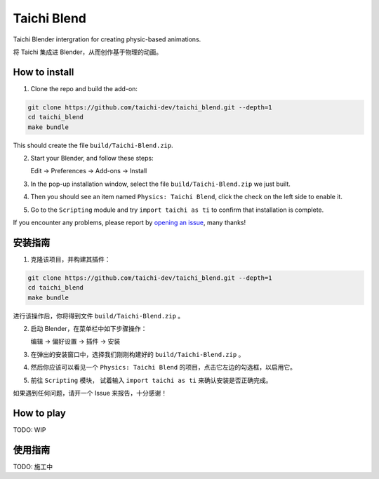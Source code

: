 Taichi Blend
============

Taichi Blender intergration for creating physic-based animations.

将 Taichi 集成进 Blender，从而创作基于物理的动画。


How to install
--------------

1. Clone the repo and build the add-on:

.. code-block:: bash

    git clone https://github.com/taichi-dev/taichi_blend.git --depth=1
    cd taichi_blend
    make bundle

This should create the file ``build/Taichi-Blend.zip``.

2. Start your Blender, and follow these steps:

   Edit -> Preferences -> Add-ons -> Install

3. In the pop-up installation window, select the file ``build/Taichi-Blend.zip`` we just built.

4. Then you should see an item named ``Physics: Taichi Blend``, click the check on the left side to enable it.

5. Go to the ``Scripting`` module and try ``import taichi as ti`` to confirm that installation is complete.

If you encounter any problems, please report by `opening an issue <https://github.com/taichi_blend/issues>`_, many thanks!


安装指南
--------

1. 克隆该项目，并构建其插件：

.. code-block:: bash

    git clone https://github.com/taichi-dev/taichi_blend.git --depth=1
    cd taichi_blend
    make bundle

进行该操作后，你将得到文件 ``build/Taichi-Blend.zip`` 。

2. 启动 Blender，在菜单栏中如下步骤操作：

   编辑 -> 偏好设置 -> 插件 -> 安装

3. 在弹出的安装窗口中，选择我们刚刚构建好的 ``build/Taichi-Blend.zip`` 。

4. 然后你应该可以看见一个 ``Physics: Taichi Blend`` 的项目，点击它左边的勾选框，以启用它。

5. 前往 ``Scripting`` 模块， 试着输入 ``import taichi as ti`` 来确认安装是否正确完成。


如果遇到任何问题，请开一个 Issue 来报告，十分感谢！


How to play
-----------

TODO: WIP


使用指南
--------

TODO: 施工中

